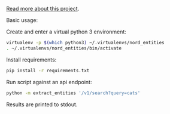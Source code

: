 [[http://michaelstokley.com/Projects/nord-entities][Read more about this project]].

Basic usage:

Create and enter a virtual python 3 environment:
#+BEGIN_SRC sh
virtualenv -p $(which python3) ~/.virtualenvs/nord_entities
. ~/.virtualenvs/nord_entities/bin/activate
#+END_SRC

Install requirements:
#+BEGIN_SRC sh
pip install -r requirements.txt
#+END_SRC

Run script against an api endpoint:
#+BEGIN_SRC sh
python -m extract_entities '/v1/search?query=cats'
#+END_SRC

Results are printed to stdout.
